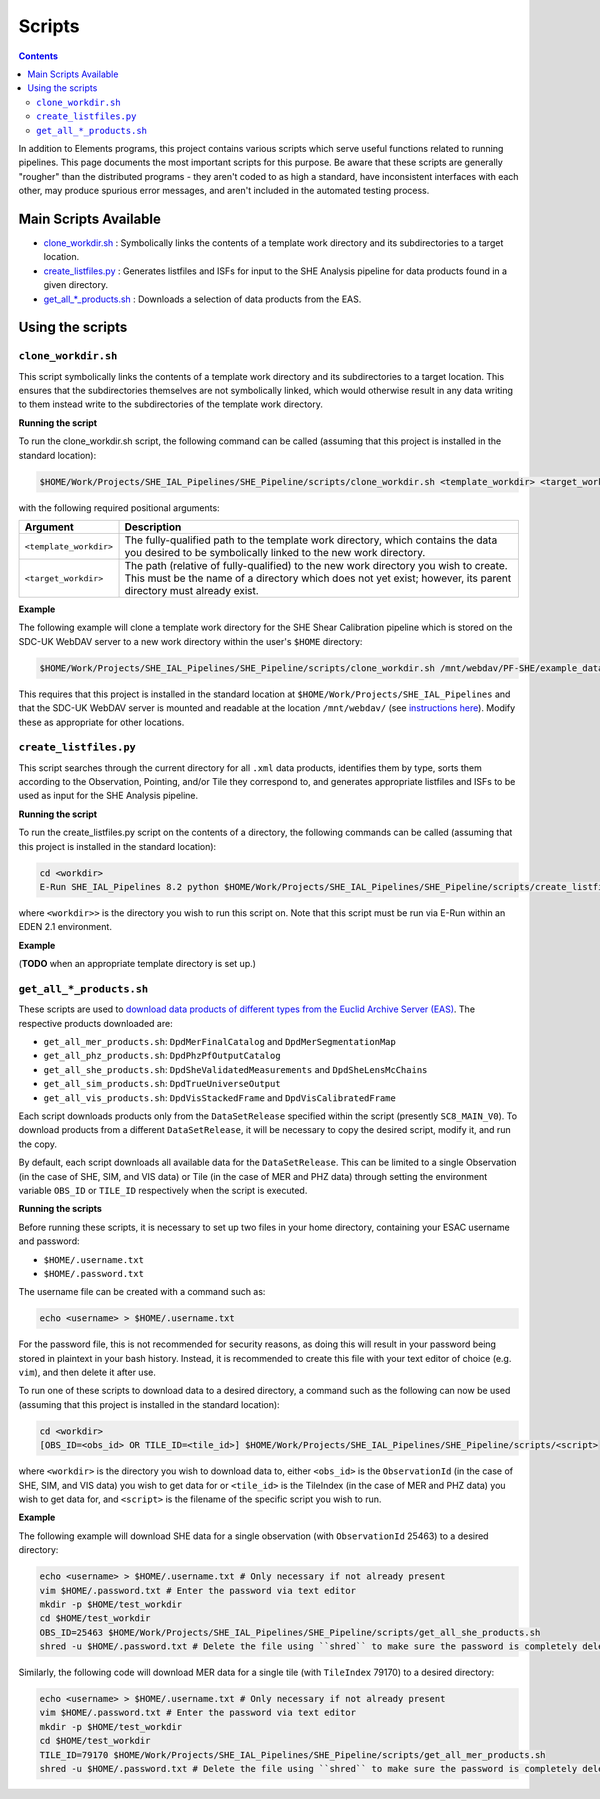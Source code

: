 Scripts
=======

.. contents::

In addition to Elements programs, this project contains various scripts which serve useful functions related to running pipelines. This page documents the most important scripts for this purpose. Be aware that these scripts are generally "rougher" than the distributed programs - they aren't coded to as high a standard, have inconsistent interfaces with each other, may produce spurious error messages, and aren't included in the automated testing process.

Main Scripts Available
----------------------

-  `clone_workdir.sh <clone_workdir.sh_>`_ : Symbolically links the contents of a template work directory and its subdirectories to a target location.
-  `create_listfiles.py <create_listfiles.py_>`_ : Generates listfiles and ISFs for input to the SHE Analysis pipeline for data products found in a given directory.
-  `get_all_*_products.sh <get_all_*_products.sh_>`_ : Downloads a selection of data products from the EAS.

Using the scripts
-----------------

``clone_workdir.sh``
~~~~~~~~~~~~~~~~~~~~

This script symbolically links the contents of a template work directory and its subdirectories to a target location. This ensures that the subdirectories themselves are not symbolically linked, which would otherwise result in any data writing to them instead write to the subdirectories of the template work directory.

**Running the script**

To run the clone_workdir.sh script, the following command can be called (assuming that this project is installed in the standard location):

.. code:: bash

   $HOME/Work/Projects/SHE_IAL_Pipelines/SHE_Pipeline/scripts/clone_workdir.sh <template_workdir> <target_workdir>

with the following required positional arguments:

.. list-table::
   :widths: 20 80
   :header-rows: 1

   * - Argument
     - Description
   * - ``<template_workdir>``
     - The fully-qualified path to the template work directory, which contains the data you desired to be symbolically linked to the new work directory.
   * - ``<target_workdir>``
     - The path (relative of fully-qualified) to the new work directory you wish to create. This must be the name of a directory which does not yet exist; however, its parent directory must already exist.

**Example**

The following example will clone a template work directory for the SHE Shear Calibration pipeline which is stored on the SDC-UK WebDAV server to a new work directory within the user's ``$HOME`` directory:

.. code:: bash

   $HOME/Work/Projects/SHE_IAL_Pipelines/SHE_Pipeline/scripts/clone_workdir.sh /mnt/webdav/PF-SHE/example_data/Shear_Cal_template_workdir/ $HOME/test_workdir

This requires that this project is installed in the standard location at ``$HOME/Work/Projects/SHE_IAL_Pipelines`` and that the SDC-UK WebDAV server is mounted and readable at the location ``/mnt/webdav/`` (see `instructions here <guide_webdav.html>`__). Modify these as appropriate for other locations.

``create_listfiles.py``
~~~~~~~~~~~~~~~~~~~~~~~

This script searches through the current directory for all ``.xml`` data products, identifies them by type, sorts them according to the Observation, Pointing, and/or Tile they correspond to, and generates appropriate listfiles and ISFs to be used as input for the SHE Analysis pipeline.

**Running the script**

To run the create_listfiles.py script on the contents of a directory, the following commands can be called (assuming that this project is installed in the standard location):

.. code:: bash

   cd <workdir>
   E-Run SHE_IAL_Pipelines 8.2 python $HOME/Work/Projects/SHE_IAL_Pipelines/SHE_Pipeline/scripts/create_listfiles.py

where ``<workdir>>`` is the directory you wish to run this script on. Note that this script must be run via E-Run within an EDEN 2.1 environment.

**Example**

(**TODO** when an appropriate template directory is set up.)

``get_all_*_products.sh``
~~~~~~~~~~~~~~~~~~~~~~~~~

These scripts are used to `download data products of different types from the Euclid Archive Server (EAS) <guide_eas.html>`__. The respective products downloaded are:

* ``get_all_mer_products.sh``: ``DpdMerFinalCatalog`` and ``DpdMerSegmentationMap``
* ``get_all_phz_products.sh``: ``DpdPhzPfOutputCatalog``
* ``get_all_she_products.sh``: ``DpdSheValidatedMeasurements`` and ``DpdSheLensMcChains``
* ``get_all_sim_products.sh``: ``DpdTrueUniverseOutput``
* ``get_all_vis_products.sh``: ``DpdVisStackedFrame`` and ``DpdVisCalibratedFrame``

Each script downloads products only from the ``DataSetRelease`` specified within the script (presently ``SC8_MAIN_V0``). To download products from a different ``DataSetRelease``, it will be necessary to copy the desired script, modify it, and run the copy.

By default, each script downloads all available data for the ``DataSetRelease``. This can be limited to a single Observation (in the case of SHE, SIM, and VIS data) or Tile (in the case of MER and PHZ data) through setting the environment variable ``OBS_ID`` or ``TILE_ID`` respectively when the script is executed.

**Running the scripts**

Before running these scripts, it is necessary to set up two files in your home directory, containing your ESAC username and password:

* ``$HOME/.username.txt``
* ``$HOME/.password.txt``

The username file can be created with a command such as:

.. code:: bash

   echo <username> > $HOME/.username.txt

For the password file, this is not recommended for security reasons, as doing this will result in your password being stored in plaintext in your bash history. Instead, it is recommended to create this file with your text editor of choice (e.g. ``vim``), and then delete it after use.

To run one of these scripts to download data to a desired directory, a command such as the following can now be used (assuming that this project is installed in the standard location):

.. code:: bash

   cd <workdir>
   [OBS_ID=<obs_id> OR TILE_ID=<tile_id>] $HOME/Work/Projects/SHE_IAL_Pipelines/SHE_Pipeline/scripts/<script>

where ``<workdir>`` is the directory you wish to download data to, either ``<obs_id>`` is the ``ObservationId`` (in the case of SHE, SIM, and VIS data) you wish to get data for or ``<tile_id>`` is the TileIndex (in the case of MER and PHZ data) you wish to get data for, and ``<script>`` is the filename of the specific script you wish to run.

**Example**

The following example will download SHE data for a single observation (with ``ObservationId`` 25463) to a desired directory:

.. code:: bash

   echo <username> > $HOME/.username.txt # Only necessary if not already present
   vim $HOME/.password.txt # Enter the password via text editor
   mkdir -p $HOME/test_workdir
   cd $HOME/test_workdir
   OBS_ID=25463 $HOME/Work/Projects/SHE_IAL_Pipelines/SHE_Pipeline/scripts/get_all_she_products.sh
   shred -u $HOME/.password.txt # Delete the file using ``shred`` to make sure the password is completely deleted

Similarly, the following code will download MER data for a single tile (with ``TileIndex`` 79170) to a desired directory:

.. code:: bash

   echo <username> > $HOME/.username.txt # Only necessary if not already present
   vim $HOME/.password.txt # Enter the password via text editor
   mkdir -p $HOME/test_workdir
   cd $HOME/test_workdir
   TILE_ID=79170 $HOME/Work/Projects/SHE_IAL_Pipelines/SHE_Pipeline/scripts/get_all_mer_products.sh
   shred -u $HOME/.password.txt # Delete the file using ``shred`` to make sure the password is completely deleted
